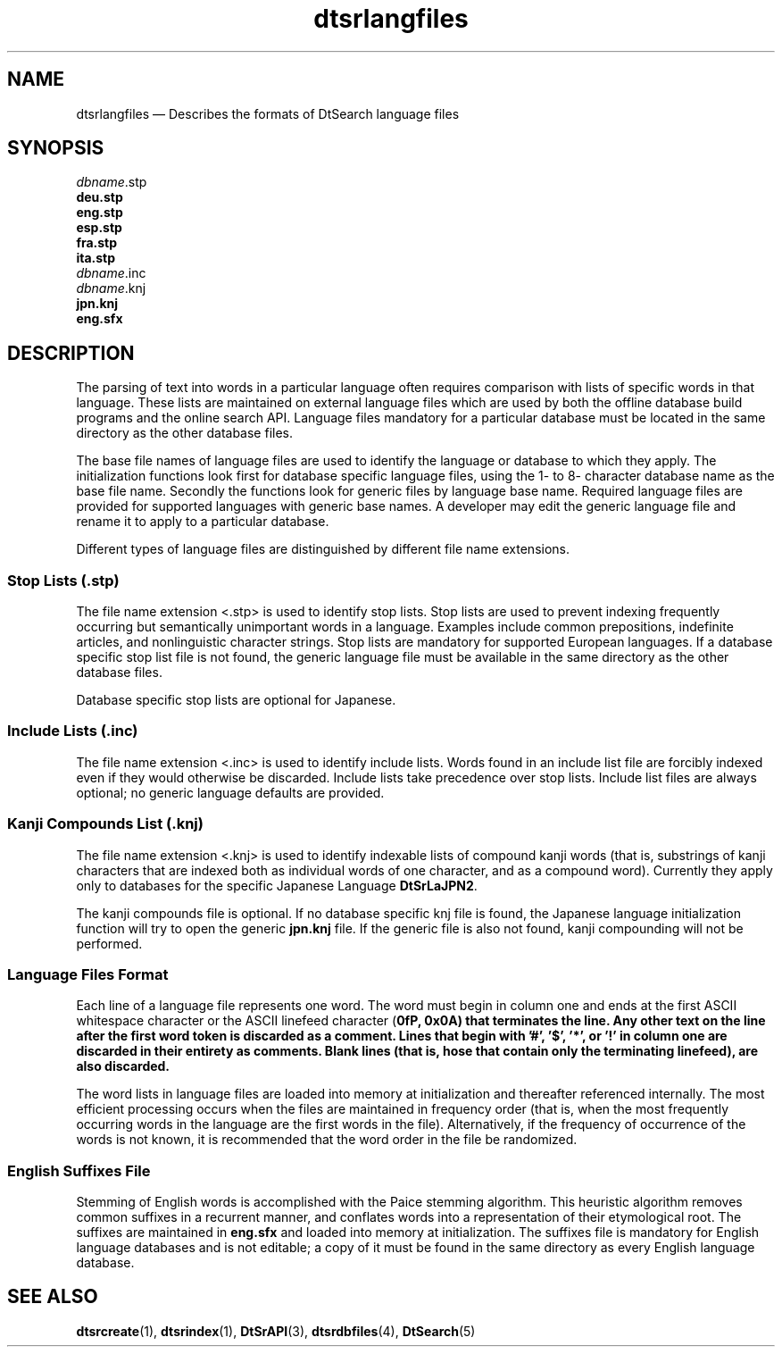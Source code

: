 '\" t
...\" dtsrlngf.sgm /main/6 1996/09/08 20:19:57 rws $
.de P!
.fl
\!!1 setgray
.fl
\\&.\"
.fl
\!!0 setgray
.fl			\" force out current output buffer
\!!save /psv exch def currentpoint translate 0 0 moveto
\!!/showpage{}def
.fl			\" prolog
.sy sed -e 's/^/!/' \\$1\" bring in postscript file
\!!psv restore
.
.de pF
.ie     \\*(f1 .ds f1 \\n(.f
.el .ie \\*(f2 .ds f2 \\n(.f
.el .ie \\*(f3 .ds f3 \\n(.f
.el .ie \\*(f4 .ds f4 \\n(.f
.el .tm ? font overflow
.ft \\$1
..
.de fP
.ie     !\\*(f4 \{\
.	ft \\*(f4
.	ds f4\"
'	br \}
.el .ie !\\*(f3 \{\
.	ft \\*(f3
.	ds f3\"
'	br \}
.el .ie !\\*(f2 \{\
.	ft \\*(f2
.	ds f2\"
'	br \}
.el .ie !\\*(f1 \{\
.	ft \\*(f1
.	ds f1\"
'	br \}
.el .tm ? font underflow
..
.ds f1\"
.ds f2\"
.ds f3\"
.ds f4\"
.ta 8n 16n 24n 32n 40n 48n 56n 64n 72n 
.TH "dtsrlangfiles" "special file"
.SH "NAME"
dtsrlangfiles \(em Describes the formats of DtSearch language files
.SH "SYNOPSIS"
.PP
.nf
\fIdbname\fP\&.stp
\fBdeu\&.stp\fP
\fBeng\&.stp\fP
\fBesp\&.stp\fP
\fBfra\&.stp\fP
\fBita\&.stp\fP
\fIdbname\fP\&.inc
\fIdbname\fP\&.knj
\fBjpn\&.knj\fP
\fBeng\&.sfx\fP
.fi
.SH "DESCRIPTION"
.PP
The parsing of text into words in a particular language often
requires comparison with lists of specific words in that language\&.
These lists are maintained on external language files which are used by
both the offline database build programs and the online search API\&.
Language files mandatory for a particular database must be located
in the same directory as the other database files\&.
.PP
The base file names of language files are used to identify
the language or database to which they apply\&.
The initialization functions look first for database specific
language files, using the 1- to 8- character database name
as the base file name\&. Secondly the functions look for
generic files by language base name\&. Required language files
are provided for supported languages with generic base names\&.
A developer may edit the generic language file and rename it
to apply to a particular database\&.
.PP
Different types of language files are distinguished by different
file name extensions\&.
.SS "Stop Lists (\&.stp)"
.PP
The file name extension <\&.stp> is used to identify stop lists\&.
Stop lists are used to prevent indexing frequently occurring
but semantically unimportant words in a language\&.
Examples include common prepositions, indefinite articles,
and nonlinguistic character strings\&.
Stop lists are mandatory for supported European languages\&.
If a database specific stop list file is not found,
the generic language file must be available in the same
directory as the other database files\&.
.PP
Database specific stop lists are optional for Japanese\&.
.SS "Include Lists (\&.inc)"
.PP
The file name extension <\&.inc> is used to identify include lists\&.
Words found in an include list file are forcibly indexed
even if they would otherwise be discarded\&. Include lists
take precedence over stop lists\&. Include list files
are always optional; no generic language defaults are provided\&.
.SS "Kanji Compounds List (\&.knj)"
.PP
The file name extension <\&.knj> is used to identify indexable
lists of compound kanji words (that is, substrings of kanji characters
that are indexed both as individual words of one character,
and as a compound word)\&. Currently they apply only to
databases for the specific Japanese Language
\fBDtSrLaJPN2\fP\&.
.PP
The kanji compounds file is optional\&. If no database
specific knj file is found, the Japanese language initialization
function will try to open the generic \fBjpn\&.knj\fP file\&.
If the generic file is also not found,
kanji compounding will not be performed\&.
.SS "Language Files Format"
.PP
Each line of a language file represents one word\&. The word must begin in
column one and ends at the first ASCII whitespace character or the ASCII
linefeed character (\fB\n\fP, 0x0A) that terminates the
line\&. Any other text on the line after the first word token is discarded
as a comment\&. Lines that begin with \&'#\&', \&'$\&', \&'*\&', or \&'!\&' in column one
are discarded in their entirety as comments\&. Blank lines (that is, hose
that contain only the terminating linefeed), are also discarded\&.
.PP
The word lists in language files are loaded into memory
at initialization and thereafter referenced internally\&.
The most efficient processing occurs when the files are
maintained in frequency order (that is, when the most frequently
occurring words in the language are the first words in the file)\&.
Alternatively, if the frequency of occurrence of the words
is not known, it is recommended that the word order
in the file be randomized\&.
.SS "English Suffixes File"
.PP
Stemming of English words is accomplished with the Paice stemming
algorithm\&. This heuristic algorithm removes common suffixes
in a recurrent manner, and conflates words into a representation
of their etymological root\&. The suffixes are maintained in
\fBeng\&.sfx\fP
and loaded into memory at initialization\&. The suffixes file
is mandatory for English language databases and is not editable;
a copy of it must be found in the same directory as every
English language database\&.
.SH "SEE ALSO"
.PP
\fBdtsrcreate\fP(1),
\fBdtsrindex\fP(1),
\fBDtSrAPI\fP(3),
\fBdtsrdbfiles\fP(4),
\fBDtSearch\fP(5)
...\" created by instant / docbook-to-man, Sun 02 Sep 2012, 09:41
